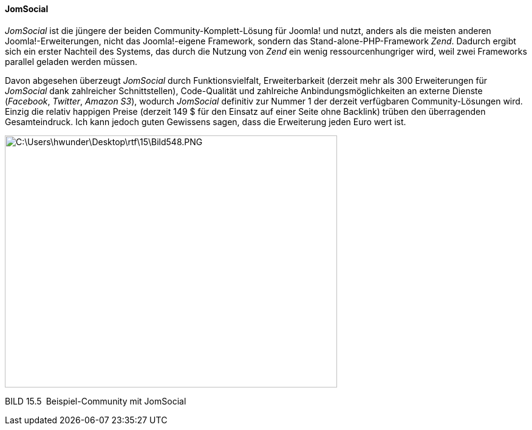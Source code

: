 ==== JomSocial

_JomSocial_ ist die jüngere der beiden Community-Komplett-Lösung für
Joomla! und nutzt, anders als die meisten anderen Joomla!-Erweiterungen,
nicht das Joomla!-eigene Framework, sondern das
Stand-alone-PHP-Framework _Zend_. Dadurch ergibt sich ein erster
Nachteil des Systems, das durch die Nutzung von _Zend_ ein wenig
ressourcenhungriger wird, weil zwei Frameworks parallel geladen werden
müssen.

Davon abgesehen überzeugt _JomSocial_ durch Funktionsvielfalt,
Erweiterbarkeit (derzeit mehr als 300 Erweiterungen für _JomSocial_ dank
zahlreicher Schnittstellen), Code-Qualität und zahlreiche
Anbindungsmöglichkeiten an externe Dienste (_Facebook_, _Twitter_,
_Amazon S3_), wodurch _JomSocial_ definitiv zur Nummer 1 der derzeit
verfügbaren Community-Lösungen wird. Einzig die relativ happigen Preise
(derzeit 149 $ für den Einsatz auf einer Seite ohne Backlink) trüben den
überragenden Gesamteindruck. Ich kann jedoch guten Gewissens sagen, dass
die Erweiterung jeden Euro wert ist.

image:book/15-spezielle-erweiterungen/media/8.png[C:++\++Users++\++hwunder++\++Desktop++\++rtf++\++15++\++Bild548.PNG,width=547,height=415]

BILD 15.5 Beispiel-Community mit JomSocial
